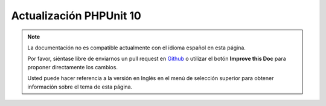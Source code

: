 Actualización PHPUnit 10
#########################

.. note::
    La documentación no es compatible actualmente con el idioma español en esta
    página.

    Por favor, siéntase libre de enviarnos un pull request en
    `Github <https://github.com/cakephp/docs>`_ o utilizar el botón
    **Improve this Doc** para proponer directamente los cambios.

    Usted puede hacer referencia a la versión en Inglés en el menú de selección
    superior para obtener información sobre el tema de esta página.

